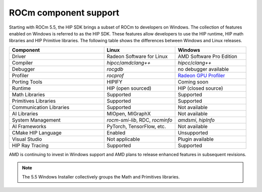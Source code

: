 .. meta::
   :description: ROCm component support
   :keywords: components, support

******************************************************************************
ROCm component support
******************************************************************************

Starting with ROCm 5.5, the HIP SDK brings a subset of ROCm to developers on Windows.
The collection of features enabled on Windows is referred to as the HIP SDK.
These features allow developers to use the HIP runtime, HIP math libraries
and HIP Primitive libraries. The following table shows the differences
between Windows and Linux releases.

.. csv-table::
    :widths: 40, 30, 30
    :header: "Component", "Linux", "Windows"

    "Driver", "Radeon Software for Linux", "AMD Software Pro Edition"
    "Compiler", "`hipcc`/`amdclang++`", "`hipcc`/`clang++`"
    "Debugger", "`rocgdb`", "no debugger available"
    "Profiler", "`rocprof`", "`Radeon GPU Profiler <https://gpuopen.com/rgp/>`_"
    "Porting Tools", "HIPIFY", "Coming soon"
    "Runtime", "HIP (open sourced)", "HIP (closed source)"
    "Math Libraries", "Supported", "Supported"
    "Primitives Libraries", "Supported", "Supported"
    "Communication Libraries", "Supported", "Not available"
    "AI Libraries", "MIOpen, MIGraphX", "Not available"
    "System Management", "`rocm-smi-lib`, RDC, `rocminfo`", "`amdsmi`, `hipInfo`"
    "AI Frameworks", "PyTorch, TensorFlow, etc.", "Not available"
    "CMake HIP Language", "Enabled", "Unsupported"
    "Visual Studio", "Not applicable", "Plugin available"
    "HIP Ray Tracing", "Supported", "Supported"

AMD is continuing to invest in Windows support and AMD plans to release enhanced
features in subsequent revisions.

.. note::

  The 5.5 Windows Installer collectively groups the Math and Primitives
  libraries.
